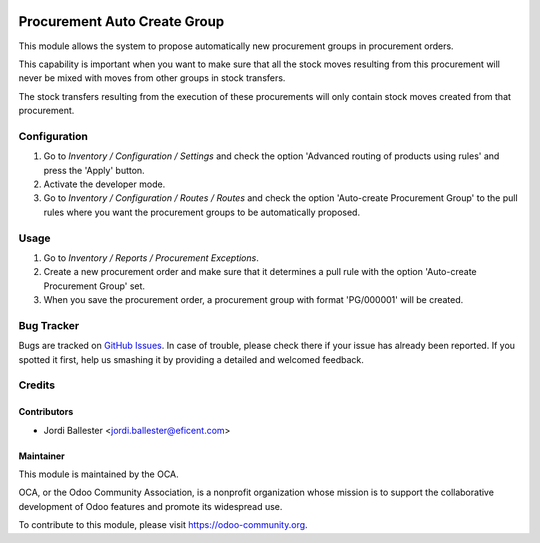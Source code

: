 .. image:: https://img.shields.io/badge/licence-AGPL--3-blue.svg
   :target: http://www.gnu.org/licenses/agpl-3.0-standalone.html
   :alt: License: AGPL-3

=============================
Procurement Auto Create Group
=============================

This module allows the system to propose automatically new procurement groups
in procurement orders.

This capability is important when you want to make sure that all the stock
moves resulting from this procurement will never be mixed with moves from
other groups in stock transfers.

The stock transfers resulting from the execution of these procurements will
only contain stock moves created from that procurement.


Configuration
=============

#. Go to *Inventory / Configuration / Settings* and check the option 'Advanced
   routing of products using rules' and press the 'Apply' button.
#. Activate the developer mode.
#. Go to *Inventory / Configuration / Routes / Routes* and check the option
   'Auto-create Procurement Group' to the pull rules where you want the
   procurement groups to be automatically proposed.

Usage
=====

#. Go to *Inventory / Reports / Procurement Exceptions*.
#. Create a new procurement order and make sure that it determines a pull rule
   with the option 'Auto-create Procurement Group' set.
#. When you save the procurement order, a procurement group with format
   'PG/000001' will be created.

.. image:: https://odoo-community.org/website/image/ir.attachment/5784_f2813bd/datas
   :alt: Try me on Runbot
   :target: https://runbot.odoo-community.org/runbot/153/9.0

Bug Tracker
===========

Bugs are tracked on `GitHub Issues
<https://github.com/OCA/stock-logistics-warehouse/issues>`_. In case of trouble, please
check there if your issue has already been reported. If you spotted it first,
help us smashing it by providing a detailed and welcomed feedback.

Credits
=======

Contributors
------------
* Jordi Ballester <jordi.ballester@eficent.com>

Maintainer
----------

.. image:: https://odoo-community.org/logo.png
   :alt: Odoo Community Association
   :target: https://odoo-community.org

This module is maintained by the OCA.

OCA, or the Odoo Community Association, is a nonprofit organization whose
mission is to support the collaborative development of Odoo features and
promote its widespread use.

To contribute to this module, please visit https://odoo-community.org.
